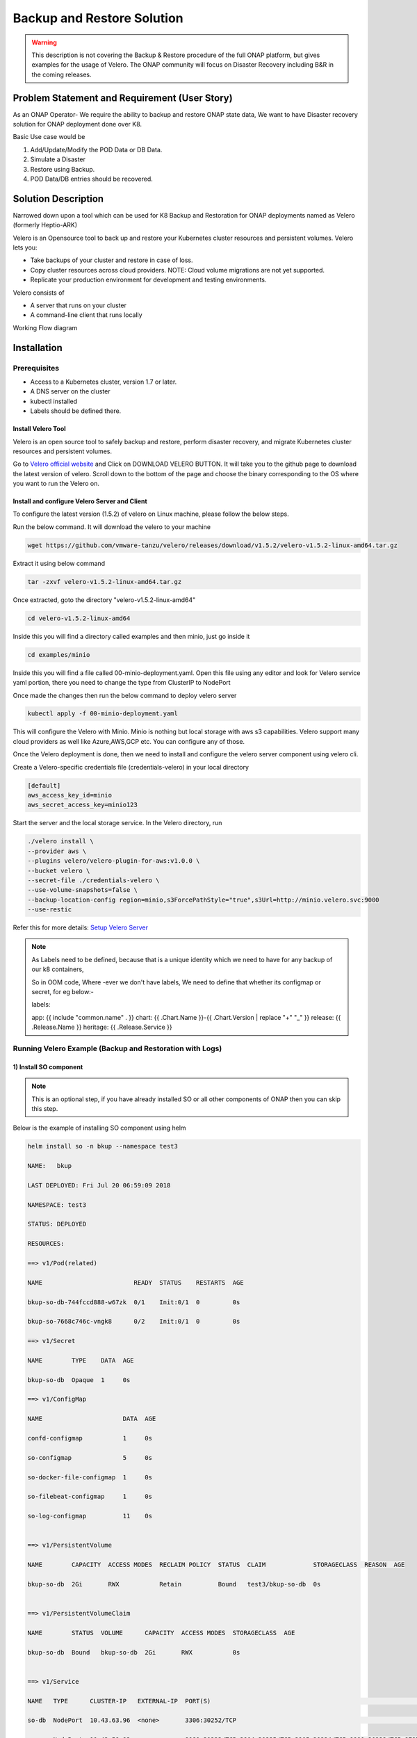 .. This work is licensed under a Creative Commons Attribution 4.0
.. International License. http://creativecommons.org/licenses/by/4.0
.. Copyright ?? 2017-2020 Aarna Networks, Inc.

.. Links
.. Github web page to download the latest version of velero open source tool
.. _Velero official website: https://velero.io
.. Reference link with more details on Instructions for setting up Velero server
.. _Setup Velero Server: https://velero.io/docs/v1.5/contributions/minio/#set-up-server

Backup and Restore Solution
###########################

.. warning::
    This description is not covering the Backup & Restore procedure of the full
    ONAP platform, but gives examples for the usage of Velero.
    The ONAP community will focus on Disaster Recovery including B&R 
    in the coming releases.


Problem Statement and Requirement (User Story)
==============================================

As an ONAP Operator- We require the ability to backup and restore ONAP state data, We want to have Disaster recovery solution for ONAP deployment done over K8.

Basic Use case would be

1) Add/Update/Modify the POD Data or DB Data.
2) Simulate a Disaster
3) Restore using Backup.
4) POD Data/DB entries should be recovered.

Solution Description
====================

Narrowed down upon a tool which can be used for K8 Backup and Restoration for ONAP deployments named as Velero (formerly Heptio-ARK)

Velero is  an Opensource tool to back up and restore your Kubernetes cluster resources and persistent volumes. Velero lets you:

* Take backups of your cluster and restore in case of loss.
* Copy cluster resources across cloud providers. NOTE: Cloud volume migrations are not yet supported.
* Replicate your production environment for development and testing environments.

Velero consists of

* A server that runs on your cluster
* A command-line client that runs locally

Working Flow diagram

.. figure:: Backup-And-Restore.png
   :align: center

Installation
============
Prerequisites
-------------

- Access to a Kubernetes cluster, version 1.7 or later.
- A DNS server on the cluster
- kubectl installed
- Labels should be defined there.

Install Velero Tool
~~~~~~~~~~~~~~~~~~~
Velero is an open source tool to safely backup and restore, perform disaster recovery, and migrate Kubernetes cluster resources and persistent volumes.

Go to `Velero official website`_ and Click on DOWNLOAD VELERO BUTTON. It will take you to the github page to download the latest version of velero. Scroll down to the
bottom of the page and choose the binary corresponding to the OS where you want to run the Velero on.

Install and configure Velero Server and Client
~~~~~~~~~~~~~~~~~~~~~~~~~~~~~~~~~~~~~~~~~~~~~~

To configure the latest version (1.5.2) of velero on Linux machine, please follow the below steps.

Run the below command. It will download the velero to your machine

.. code-block:: bash

   wget https://github.com/vmware-tanzu/velero/releases/download/v1.5.2/velero-v1.5.2-linux-amd64.tar.gz

Extract it using below command

.. code-block:: bash

   tar -zxvf velero-v1.5.2-linux-amd64.tar.gz

Once extracted, goto the directory "velero-v1.5.2-linux-amd64"

.. code-block:: bash

   cd velero-v1.5.2-linux-amd64

Inside this you will find a directory called examples and then minio, just go inside it

.. code-block:: bash

   cd examples/minio

Inside this you will find a file called 00-minio-deployment.yaml. Open this file using any editor and look for Velero service yaml portion, there you need to change
the type from ClusterIP to NodePort

Once made the changes then run the below command to deploy velero server

.. code-block:: bash

   kubectl apply -f 00-minio-deployment.yaml

This will configure the Velero with Minio. Minio is nothing but local storage with aws s3 capabilities. Velero support many cloud providers as well like Azure,AWS,GCP
etc. You can configure any of those.

Once the Velero deployment is done, then we need to install and configure the velero server component using velero cli.

Create a Velero-specific credentials file (credentials-velero) in your local directory

.. code-block:: bash

   [default]
   aws_access_key_id=minio
   aws_secret_access_key=minio123

Start the server and the local storage service. In the Velero directory, run

.. code-block:: bash

    ./velero install \
    --provider aws \
    --plugins velero/velero-plugin-for-aws:v1.0.0 \
    --bucket velero \
    --secret-file ./credentials-velero \
    --use-volume-snapshots=false \
    --backup-location-config region=minio,s3ForcePathStyle="true",s3Url=http://minio.velero.svc:9000
    --use-restic

Refer this for more details: `Setup Velero Server`_

.. note::

   As Labels need to be defined, because that is a unique identity which we need to have for any backup of our k8 containers,

   So in OOM code, Where -ever we don't have labels, We need to define that whether its configmap or secret, for eg below:-

   labels:

   app: {{ include "common.name" . }}
   chart: {{ .Chart.Name }}-{{ .Chart.Version | replace "+" "_" }}
   release: {{ .Release.Name }}
   heritage: {{ .Release.Service }}

Running Velero Example (Backup and Restoration with Logs)
---------------------------------------------------------

1) Install SO component
~~~~~~~~~~~~~~~~~~~~~~~

.. note::

   This is an optional step, if you have already installed SO or all other components of ONAP then you can skip this step.

Below is the example of installing SO component using helm

.. code-block:: bash

  helm install so -n bkup --namespace test3

  NAME:   bkup

  LAST DEPLOYED: Fri Jul 20 06:59:09 2018

  NAMESPACE: test3

  STATUS: DEPLOYED

  RESOURCES:

  ==> v1/Pod(related)

  NAME                         READY  STATUS    RESTARTS  AGE

  bkup-so-db-744fccd888-w67zk  0/1    Init:0/1  0         0s

  bkup-so-7668c746c-vngk8      0/2    Init:0/1  0         0s

  ==> v1/Secret

  NAME        TYPE    DATA  AGE

  bkup-so-db  Opaque  1     0s

  ==> v1/ConfigMap

  NAME                      DATA  AGE

  confd-configmap           1     0s

  so-configmap              5     0s

  so-docker-file-configmap  1     0s

  so-filebeat-configmap     1     0s

  so-log-configmap          11    0s


  ==> v1/PersistentVolume

  NAME        CAPACITY  ACCESS MODES  RECLAIM POLICY  STATUS  CLAIM             STORAGECLASS  REASON  AGE

  bkup-so-db  2Gi       RWX           Retain          Bound   test3/bkup-so-db  0s


  ==> v1/PersistentVolumeClaim

  NAME        STATUS  VOLUME      CAPACITY  ACCESS MODES  STORAGECLASS  AGE

  bkup-so-db  Bound   bkup-so-db  2Gi       RWX           0s


  ==> v1/Service

  NAME   TYPE      CLUSTER-IP   EXTERNAL-IP  PORT(S)                                                                     AGE

  so-db  NodePort  10.43.63.96  <none>       3306:30252/TCP                                                              0s

  so     NodePort  10.43.59.93  <none>       8080:30223/TCP,3904:30225/TCP,3905:30224/TCP,9990:30222/TCP,8787:30250/TCP  0s


  ==> v1beta1/Deployment

  NAME        DESIRED  CURRENT  UP-TO-DATE  AVAILABLE  AGE

  bkup-so-db  1        1        1           0          0s

  bkup-so     1        1        1           0          0s


.. note::

  Get the application URL by running these commands

  .. code-block:: bash

    export NODE_PORT=$(kubectl get --namespace test3 -o jsonpath="{.spec.ports[0].nodePort}" services so)

    export NODE_IP=$(kubectl get nodes --namespace test3 -o jsonpath="{.items[0].status.addresses[0].address}")

    echo http://$NODE_IP:$NODE_PORT

2) Checking status of pod
~~~~~~~~~~~~~~~~~~~~~~~~~

.. code-block:: bash

   kubectl get pods --all-namespaces | grep -i so

   NAMESPACE       NAME                                    READY     STATUS             RESTARTS   AGE

   test3           bkup-so-7668c746c-vngk8                 2/2       Running            0          8m

   test3           bkup-so-db-744fccd888-w67zk             1/1       Running            0          8m


3) Creating backup of deployment
~~~~~~~~~~~~~~~~~~~~~~~~~~~~~~~~

Here I am using selector label as release name

.. code-block:: bash

   ./velero backup create so-backup --selector release=bkup

   Backup request "so-backup" submitted successfully.

   Run `velero backup describe so-backup` for more details.


4) Checking backup logs
~~~~~~~~~~~~~~~~~~~~~~~

.. code-block:: bash

   ./velero backup describe so-backup

   Name:         so-backup

   Namespace:    velero

   Labels:       <none>

   Annotations:  <none>

   Phase:  Completed


   Namespaces:

      Included:  *

      Excluded:  <none>


   Resources:

      Included:        *

      Excluded:        <none>

      Cluster-scoped:  auto


   Label selector:  release=bkup


   Snapshot PVs:  auto


   TTL:  720h0m0s


   Hooks:  <none>


   Backup Format Version:  1

   Started:    2018-07-20 07:09:51 +0000 UTC

   Completed:  2018-07-20 07:09:53 +0000 UTC

   Expiration:  2018-08-19 07:09:51 +0000 UTC

   Validation errors:  <none>

   Persistent Volumes: <none included>

5) Simulating a disaster
~~~~~~~~~~~~~~~~~~~~~~~~

.. code-block:: bash

   helm delete --purge bkup

   release "bkup" deleted

6)Restoring the kubernetes resources using velero
~~~~~~~~~~~~~~~~~~~~~~~~~~~~~~~~~~~~~~~~~~~~~~~~~

.. code-block:: bash

   ./velero restore create --from-backup so-backup

    Restore request "so-backup-20180720071236" submitted successfully.

    Run `velero restore describe so-backup-20180720071236` for more details.


7) Checking restoration logs
~~~~~~~~~~~~~~~~~~~~~~~~~~~~

.. code-block:: bash

  ./velero restore describe so-backup-20180720071236

  Name:         so-backup-20180720071236

  Namespace:    velero

  Labels:       <none>

  Annotations:  <none>


  Backup:  so-backup

  Namespaces:

    Included:  *

    Excluded:  <none>


  Resources:

    Included:        *

    Excluded:        nodes, events, events.events.k8s.io, backups.ark.heptio.com, restores.ark.heptio.com

    Cluster-scoped:  auto


  Namespace mappings:  <none>

  Label selector:  <none>


  Restore PVs:  auto

  Phase:  Completed

  Validation errors:  <none>

  Warnings:  <none>

  Errors:    <none>


8)Check backup files
~~~~~~~~~~~~~~~~~~~~

As we are using Minio which is local storage with aws s3 capabilities. Thus our all the backup files are being stored in locally in Minio Pod. Let's see where the backup files are being genreted.

.. code-block:: bash

   kubectl get pod -n velero
   NAME                      READY   STATUS      RESTARTS   AGE
   minio-d9c56ff5-cg8zp      1/1     Running     0          4d5h
   minio-setup-ph8pk         0/1     Completed   0          4d5h
   velero-74cdf64d76-t8wfs   1/1     Running     0          4d5h

.. code-block:: bash

   kubectl exec -it -n velero minio-d9c56ff5-cg8zp  ls storage/velero/backups/
   so-backup
   aarna@anod-master:~$

   kubectl exec -it -n velero minio-d9c56ff5-cg8zp  ls storage/velero/backups/so-backup
   so-backup-csi-volumesnapshotcontents.json.gz
   so-backup-csi-volumesnapshots.json.gz
   so-backup-logs.gz
   so-backup-podvolumebackups.json.gz
   so-backup-resource-list.json.gz
   so-backup-volumesnapshots.json.gz
   so-backup.tar.gz
   velero-backup.json


9) Restore run
~~~~~~~~~~~~~~

.. code-block:: bash

   ./velero  restore get

    NAME                          BACKUP         STATUS      WARNINGS   ERRORS    CREATED                         SELECTOR

    so-backup-20180720071236      so-backup      Completed   0          0         2018-07-20 07:12:36 +0000 UTC   <none>


10) Check the pod status
~~~~~~~~~~~~~~~~~~~~~~~~

.. code-block:: bash

   kubectl get pods --all-namespaces | grep -i so

   NAMESPACE       NAME                                    READY     STATUS             RESTARTS   AGE

   test3           bkup-so-7668c746c-vngk8                 2/2       Running            0          8m

   test3           bkup-so-db-744fccd888-w67zk             1/1       Running            0          8m



Another Example with DB and PV Backup
-------------------------------------

APPC component backup and restoration
~~~~~~~~~~~~~~~~~~~~~~~~~~~~~~~~~~~~~

.. code-block:: bash

   kubectl get pods --all-namespaces | grep -i appc
   onap bk-appc-0 1/2 Running 0 1m
   onap bk-appc-cdt-7cd6f6d674-5thwj 1/1 Running 0 1m
   onap bk-appc-db-0 2/2 Running 0 1m
   onap bk-appc-dgbuilder-59895d4d69-7rp9q 1/1 Running 0 1m


Creating dummy entry in db
~~~~~~~~~~~~~~~~~~~~~~~~~~

.. code-block:: bash

   kubectl exec -it -n default bk-appc-db-0 bash
   Defaulting container name to appc-db.
   Use 'kubectl describe pod/bk-appc-db-0 -n onap' to see all of the containers in this pod.
   root@bk-appc-db-0:/#
   root@bk-appc-db-0:/#
   root@bk-appc-db-0:/#
   root@bk-appc-db-0:/# mysql -u root -p
   Enter password:
   Welcome to the MySQL monitor. Commands end with ; or \g.
   Your MySQL connection id is 42
   Server version: 5.7.23-log MySQL Community Server (GPL)

   Copyright (c) 2000, 2018, Oracle and/or its affiliates. All rights reserved.

   Oracle is a registered trademark of Oracle Corporation and/or its
   affiliates. Other names may be trademarks of their respective
   owners.

   Type 'help;' or '\h' for help. Type '\c' to clear the current input statement.

   mysql>
   mysql>
   mysql>
   mysql> connect mysql
   Reading table information for completion of table and column names
   You can turn off this feature to get a quicker startup with -A

   Connection id: 44
   Current database: mysql

   mysql>
   mysql>
   mysql> select * from servers;
   Empty set (0.00 sec)

   mysql> desc servers;
   +-------------+----------+------+-----+---------+-------+
   | Field | Type | Null | Key | Default | Extra |
   +-------------+----------+------+-----+---------+-------+
   | Server_name | char(64) | NO | PRI | | |
   | Host | char(64) | NO | | | |
   | Db | char(64) | NO | | | |
   | Username | char(64) | NO | | | |
   | Password | char(64) | NO | | | |
   | Port | int(4) | NO | | 0 | |
   | Socket | char(64) | NO | | | |
   | Wrapper | char(64) | NO | | | |
   | Owner | char(64) | NO | | | |
   +-------------+----------+------+-----+---------+-------+
   9 rows in set (0.00 sec)

   mysql> insert into servers values ("test","ab","sql","user","pwd",1234,"test","wrp","vaib");
   Query OK, 1 row affected (0.03 sec)

   mysql>
   mysql>
   mysql>
   mysql> select * from servers;
   +-------------+------+-----+----------+----------+------+--------+---------+-------+
   | Server_name | Host | Db | Username | Password | Port | Socket | Wrapper | Owner |
   +-------------+------+-----+----------+----------+------+--------+---------+-------+
   | abc | ab | sql | user | pwd | 1234 | test | wrp | vaib |
   +-------------+------+-----+----------+----------+------+--------+---------+-------+
   1 row in set (0.00 sec)

   mysql>
   mysql>
   mysql> exit
   Bye
   root@bk-appc-db-0:/#
   root@bk-appc-db-0:/#
   root@bk-appc-db-0:/# exit
   command terminated with exit code 127
   kubectl get pods --all-namespaces | grep -i appc
   onap bk-appc-0 1/2 Running 0 5m
   onap bk-appc-cdt-7cd6f6d674-5thwj 1/1 Running 0 5m
   onap bk-appc-db-0 2/2 Running 0 5m
   onap bk-appc-dgbuilder-59895d4d69-7rp9q 1/1 Running 0 5m


Creating dummy file in APPC PV
~~~~~~~~~~~~~~~~~~~~~~~~~~~~~~
.. code-block:: bash

   kubectl exec -it -n onap bk-appc-0 bash
   Defaulting container name to appc.
   Use 'kubectl describe pod/bk-appc-0 -n onap' to see all of the containers in this pod.
   root@bk-appc-0:/#
   root@bk-appc-0:/#
   root@bk-appc-0:/#
   root@bk-appc-0:/# cd /opt/opendaylight/current/daexim/
   root@bk-appc-0:/opt/opendaylight/current/daexim# ls
   root@bk-appc-0:/opt/opendaylight/current/daexim# ls
   root@bk-appc-0:/opt/opendaylight/current/daexim#
   root@bk-appc-0:/opt/opendaylight/current/daexim#
   root@bk-appc-0:/opt/opendaylight/current/daexim# touch abc.txt
   root@bk-appc-0:/opt/opendaylight/current/daexim# ls
   abc.txt
   root@bk-appc-0:/opt/opendaylight/current/daexim# exit
   exit
   root@rancher:~/oom/kubernetes# kubectl get pods --all-namespaces | grep -i appc
   onap bk-appc-0 1/2 Running 0 6m
   onap bk-appc-cdt-7cd6f6d674-5thwj 1/1 Running 0 6m
   onap bk-appc-db-0 2/2 Running 0 6m
   onap bk-appc-dgbuilder-59895d4d69-7rp9q 1/1 Running 0 6m


Creating backup using velero
~~~~~~~~~~~~~~~~~~~~~~~~~~~~

.. code-block:: bash

   ./velero backup create appc-bkup1 --selector release=bk
    Backup request "appc-bkup1" submitted successfully.
    Run `velero backup describe appc-bkup1` for more details.

    ./velero backup describe appc-bkup1
    Name: appc-bkup1
    Namespace: velero
    Labels: <none>
    Annotations: <none>

    Phase: Completed

    Namespaces:
    Included: *
    Excluded: <none>

    Resources:
    Included: *
    Excluded: <none>
    Cluster-scoped: auto

    Label selector: release=bk

    Snapshot PVs: auto

    TTL: 720h0m0s

    Hooks: <none>

    Backup Format Version: 1

    Started: 2018-08-27 05:07:45 +0000 UTC
    Completed: 2018-08-27 05:07:47 +0000 UTC

    Expiration: 2018-09-26 05:07:44 +0000 UTC

    Validation errors: <none>

    Persistent Volumes: <none included>


Simulating disaster by deleting APPC
~~~~~~~~~~~~~~~~~~~~~~~~~~~~~~~~~~~~

.. code-block:: bash

   helm delete --purge bk
   release "bk" deleted


Restoration using velero
~~~~~~~~~~~~~~~~~~~~~~~~

.. code-block:: bash

   ./velero restore create --from-backup appc-bkup1
   Restore request "appc-bkup1-20180827052651" submitted successfully.
   Run `velero restore describe appc-bkup1-20180827052651` for more details.

Restoration details
~~~~~~~~~~~~~~~~~~~

Check the Restoration details immediately after restoration. Restoration process is in InProgress Phase. Please check the Phase.

.. code-block:: bash

   ./velero restore describe appc-bkup1-20180827052651
   Name: appc-bkup1-20180827052651
   Namespace: velero
   Labels: <none>
   Annotations: <none>

   Backup: appc-bkup1

   Namespaces:
   Included: *
   Excluded: <none>

   Resources:
   Included: *
   Excluded: nodes, events, events.events.k8s.io, backups.ark.heptio.com, restores.ark.heptio.com
   Cluster-scoped: auto

   Namespace mappings: <none>

   Label selector: <none>

   Restore PVs: auto

   Phase: InProgress

   Validation errors: <none>

   Warnings: <none>
   Errors: <none>
   ./velero restore describe appc-bkup1-20180827052651
   Name: appc-bkup1-20180827052651
   Namespace: velero
   Labels: <none>
   Annotations: <none>

   Backup: appc-bkup1

   Namespaces:
   Included: *
   Excluded: <none>

   Resources:
   Included: *
   Excluded: nodes, events, events.events.k8s.io, backups.ark.heptio.com, restores.ark.heptio.com
   Cluster-scoped: auto

   Namespace mappings: <none>

   Label selector: <none>

   Restore PVs: auto

   Phase: Completed

   Validation errors: <none>


   Warnings:   <error getting warnings: Get "http://minio.velero.svc:9000/velero/restores/dev-appc-1-20201108164330/restore-dev-appc-1-20201108164330-results.gz?X-Amz-Algorithm=AWS4-HMAC-SHA256&X-Amz-Credential=minio%2F20201108%2Fminio%2Fs3%2Faws4_request&X-Amz-Date=20201108T183923Z&X-Amz-Expires=600&X-Amz-SignedHeaders=host&X-Amz-Signature=847bdbb0a76718220c40767c4837aa999a4da9ff1344e9b42d3c93f7009e6898": dial tcp: lookup minio.velero.svc on 127.0.0.53:53: no such host>

   Errors:  <error getting errors: Get "http://minio.velero.svc:9000/velero/restores/dev-appc-1-20201108164330/restore-dev-appc-1-20201108164330-results.gz?X-Amz-Algorithm=AWS4-HMAC-SHA256&X-Amz-Credential=minio%2F20201108%2Fminio%2Fs3%2Faws4_request&X-Amz-Date=20201108T183923Z&X-Amz-Expires=600&X-Amz-SignedHeaders=host&X-Amz-Signature=847bdbb0a76718220c40767c4837aa999a4da9ff1344e9b42d3c93f7009e6898": dial tcp: lookup minio.velero.svc on 127.0.0.53:53: no such host>

This process might take some time to complete. When you check the Restoration details again after some time then the phase will show as Completed as shown below.

.. code-block:: bash

   ./velero restore describe appc-bkup1-20180827052651
    Name: appc-bkup1-20180827052651
    Namespace: velero
    Labels: <none>
    Annotations: <none>

    Backup: appc-bkup1

    Namespaces:
    Included: *
    Excluded: <none>

    Resources:
    Included: *
    Excluded: nodes, events, events.events.k8s.io, backups.ark.heptio.com, restores.ark.heptio.com
    Cluster-scoped: auto

    Namespace mappings: <none>

    Label selector: <none>

    Restore PVs: auto

    Phase: Completed

    Validation errors: <none>

    Warnings:   <error getting warnings: Get "http://minio.velero.svc:9000/velero/restores/dev-appc-1-20201108164330/restore-dev-appc-1-20201108164330-results.gz?X-Amz-Algorithm=AWS4-HMAC-SHA256&X-Amz-Credential=minio%2F20201108%2Fminio%2Fs3%2Faws4_request&X-Amz-Date=20201108T183923Z&X-Amz-Expires=600&X-Amz-SignedHeaders=host&X-Amz-Signature=847bdbb0a76718220c40767c4837aa999a4da9ff1344e9b42d3c93f7009e6898": dial tcp: lookup minio.velero.svc on 127.0.0.53:53: no such host>

    Errors:  <error getting errors: Get "http://minio.velero.svc:9000/velero/restores/dev-appc-1-20201108164330/restore-dev-appc-1-20201108164330-results.gz?X-Amz-Algorithm=AWS4-HMAC-SHA256&X-Amz-Credential=minio%2F20201108%2Fminio%2Fs3%2Faws4_request&X-Amz-Date=20201108T183923Z&X-Amz-Expires=600&X-Amz-SignedHeaders=host&X-Amz-Signature=847bdbb0a76718220c40767c4837aa999a4da9ff1344e9b42d3c93f7009e6898": dial tcp: lookup minio.velero.svc on 127.0.0.53:53: no such host>


List of restores
~~~~~~~~~~~~~~~~

.. code-block:: bash

    ark restore get
    NAME BACKUP STATUS WARNINGS ERRORS CREATED SELECTOR
    appc-bkup-20180827045955 appc-bkup Completed 2 0 2018-08-27 04:59:52 +0000 UTC <none>
    appc-bkup1-20180827052651 appc-bkup1 Completed 5 0 2018-08-27 05:26:48 +0000 UTC <none>
    vid-bkp-20180824053001 vid-bkp Completed 149 2 2018-08-24 05:29:59 +0000 UTC <none>

Completed status means the Restoration is done successfully.

Restoration successful
~~~~~~~~~~~~~~~~~~~~~~

.. code-block:: bash

   kubectl get pods --all-namespaces | grep -i appc
   onap bk-appc-0 1/2 Running 0 26m
   onap bk-appc-cdt-7cd6f6d674-5thwj 1/1 Running 0 26m
   onap bk-appc-db-0 2/2 Running 0 26m
   onap bk-appc-dgbuilder-59895d4d69-7rp9q 1/1 Running 0 26m
   kubectl exec -it -n onap bk-appc-db-0 bash
   Defaulting container name to appc-db.
   Use 'kubectl describe pod/bk-appc-db-0 -n onap' to see all of the containers in this pod.
   root@bk-appc-db-0:/#
   root@bk-appc-db-0:/#
   root@bk-appc-db-0:/#


Restoration of db successful
~~~~~~~~~~~~~~~~~~~~~~~~~~~~~

.. code-block:: bash

   root@bk-appc-db-0:/# mysql -u root
   ERROR 1045 (28000): Access denied for user 'root'@'localhost' (using password: NO)
   root@bk-appc-db-0:/# mysql -u root -p
   Enter password:
   Welcome to the MySQL monitor. Commands end with ; or \g.
   Your MySQL connection id is 335
   Server version: 5.7.23-log MySQL Community Server (GPL)

   Copyright (c) 2000, 2018, Oracle and/or its affiliates. All rights reserved.

   Oracle is a registered trademark of Oracle Corporation and/or its
   affiliates. Other names may be trademarks of their respective
   owners.

   Type 'help;' or '\h' for help. Type '\c' to clear the current input statement.

   mysql> connect mysql
   Reading table information for completion of table and column names
   You can turn off this feature to get a quicker startup with -A

   Connection id: 337
   Current database: mysql

   mysql> select * from servers;
   +-------------+------+-----+----------+----------+------+--------+---------+-------+
   | Server_name | Host | Db | Username | Password | Port | Socket | Wrapper | Owner |
   +-------------+------+-----+----------+----------+------+--------+---------+-------+
   | abc | ab | sql | user | pwd | 1234 | test | wrp | vaib |
   +-------------+------+-----+----------+----------+------+--------+---------+-------+
   1 row in set (0.00 sec)

   mysql> quit
   Bye
   root@bk-appc-db-0:/# exit
   exit


Restoration of PV successful
~~~~~~~~~~~~~~~~~~~~~~~~~~~~

.. code-block:: bash

   kubectl get pods --all-namespaces | grep -i appc
   onap bk-appc-0 1/2 Running 0 27m
   onap bk-appc-cdt-7cd6f6d674-5thwj 1/1 Running 0 27m
   onap bk-appc-db-0 2/2 Running 0 27m
   onap bk-appc-dgbuilder-59895d4d69-7rp9q 1/1 Running 0 27m
   kubectl exec -it -n onap bk-appc-0 bash
   Defaulting container name to appc.
   Use 'kubectl describe pod/bk-appc-0 -n onap' to see all of the containers in this pod.
   root@bk-appc-0:/#
   root@bk-appc-0:/#
   root@bk-appc-0:/#
   root@bk-appc-0:/#
   root@bk-appc-0:/# cd /opt/opendaylight/current/daexim/
   root@bk-appc-0:/opt/opendaylight/current/daexim# ls
   abc.txt
   root@bk-appc-0:/opt/opendaylight/current/daexim#
   root@bk-appc-0:/opt/opendaylight/current/daexim#
   root@bk-appc-0:/opt/opendaylight/current/daexim# exit
   exit


Use Cases
---------

Disaster recovery
~~~~~~~~~~~~~~~~~

Using Schedules and Restore-Only Mode

If you periodically back up your cluster???s resources, you are able to return to a previous state in case of some unexpected mishap, such as a service outage.

Cluster migration
~~~~~~~~~~~~~~~~~

Using Backups and Restores

Velero can help you port your resources from one cluster to another, as long as you point each Velero Config to the same cloud object storage.

References:
https://github.com/vmware-tanzu/velero
